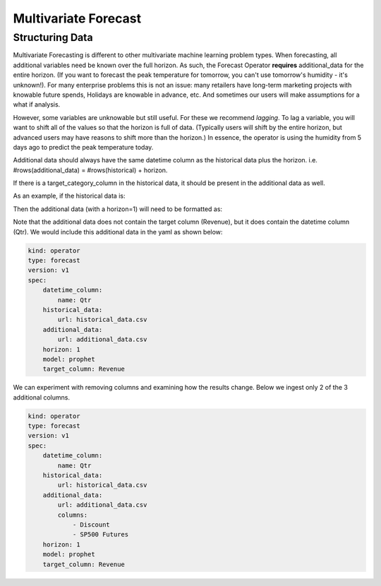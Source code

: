 =====================
Multivariate Forecast
=====================

Structuring Data
----------------

Multivariate Forecasting is different to other multivariate machine learning problem types. When forecasting, all additional variables need be known over the full horizon. As such, the Forecast Operator **requires** additional_data for the entire horizon. (If you want to forecast the peak temperature for tomorrow, you can't use tomorrow's humidity - it's unknown!). For many enterprise problems this is not an issue: many retailers have long-term marketing projects with knowable future spends, Holidays are knowable in advance, etc. And sometimes our users will make assumptions for a what if analysis.

However, some variables are unknowable but still useful. For these we recommend *lagging*. To lag a variable, you will want to shift all of the values so that the horizon is full of data. (Typically users will shift by the entire horizon, but advanced users may have reasons to shift more than the horizon.) In essence, the operator is using the humidity from 5 days ago to predict the peak temperature today. 

Additional data should always have the same datetime column as the historical data plus the horizon. i.e. #rows(additional_data) = #rows(historical) + horizon.

If there is a target_category_column in the historical data, it should be present in the additional data as well.

As an example, if the historical data is:

====  ========= 
 Qtr   Revenue 
====  ========= 
 Q1    1200     
 Q2    1300  
 Q3    1500  
===  ======== 

Then the additional data (with a horizon=1) will need to be formatted as:

====  ========  ========  ==============
 Qtr    COGS    Discount   SP500 Futures
====  ========  ========  ==============
 Q1    100        0        1.02
 Q2    100        0.1      1.03
 Q3    105        0        1.04
 Q4    105        0.1      1.01
===  ========  ========  ==============


Note that the additional data does not contain the target column (Revenue), but it does contain the datetime column (Qtr). We would include this additional data in the yaml as shown below:

.. code-block:: yaml

    kind: operator
    type: forecast
    version: v1
    spec:
        datetime_column:
            name: Qtr
        historical_data:
            url: historical_data.csv
        additional_data:
            url: additional_data.csv
        horizon: 1
        model: prophet
        target_column: Revenue

We can experiment with removing columns and examining how the results change. Below we ingest only 2 of the 3 additional columns.

.. code-block:: yaml

    kind: operator
    type: forecast
    version: v1
    spec:
        datetime_column:
            name: Qtr
        historical_data:
            url: historical_data.csv
        additional_data:
            url: additional_data.csv
            columns:
                - Discount
                - SP500 Futures
        horizon: 1
        model: prophet
        target_column: Revenue
